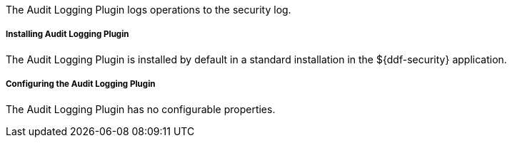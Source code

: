 :type: plugin
:status: published
:title: Audit Logging Plugin
:link: _audit_logging_plugin
:plugintypes: preingest, prequery, preresource, precreatestorage, preupdatestorage, postingest, postquery, postresource, postcreatestorage, postupdatestorage
:summary: Logs operations to the security log.

The Audit Logging Plugin logs operations to the security log.

===== Installing Audit Logging Plugin

The Audit Logging Plugin is installed by default in a standard installation in the ${ddf-security} application.

===== Configuring the Audit Logging Plugin

The Audit Logging Plugin has no configurable properties.
